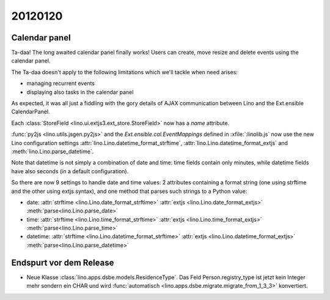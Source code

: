 20120120
========

Calendar panel
--------------

Ta-daa! The long awaited calendar panel finally works! 
Users can create, move resize and delete events using 
the calendar panel.

The Ta-daa doesn't apply to the following limitations which 
we'll tackle when need arises:

- managing recurrent events
- displaying also tasks in the calendar panel

As expected, it was all just a fiddling with the gory details of 
AJAX communication between Lino and the Ext.ensible CalendarPanel.

Each :class:`StoreField <lino.ui.extjs3.ext_store.StoreField>` 
now has a `name` attribute.

:func:`py2js <lino.utils.jsgen.py2js>`
and 
the `Ext.ensible.cal.EventMappings` defined in :xfile:`:linolib.js`
now use the 
new Lino configuration settings
:attr:`lino.Lino.datetime_format_strftime`,
:attr:`lino.Lino.datetime_format_extjs`
and
:meth:`lino.Lino.parse_datetime`.

Note that datetime is not simply a combination of date and time:
time fields contain  
only minutes, while datetime fields have also seconds
(in a default configuration).

So there are now 9 settings to handle date and time values: 
2 attributes containing a format string (one using strftime and the other using extjs syntax), 
and one method that parses such strings to a Python value:

- date:
  :attr:`strftime  <lino.Lino.date_format_strftime>`
  :attr:`extjs <lino.Lino.date_format_extjs>`
  :meth:`parse<lino.Lino.parse_date>`

- time:
  :attr:`strftime <lino.Lino.time_format_strftime>`
  :attr:`extjs <lino.Lino.time_format_extjs>`
  :meth:`parse<lino.Lino.parse_time>`

- datetime:
  :attr:`strftime <lino.Lino.datetime_format_strftime>`
  :attr:`extjs <lino.Lino.datetime_format_extjs>`
  :meth:`parse<lino.Lino.parse_datetime>`


Endspurt vor dem Release
------------------------

- Neue Klasse :class:`lino.apps.dsbe.models.ResidenceType`.
  Das Feld Person.registry_type ist jetzt kein Integer mehr sondern ein CHAR
  und wird :func:`automatisch <lino.apps.dsbe.migrate.migrate_from_1_3_3>` konvertiert.

